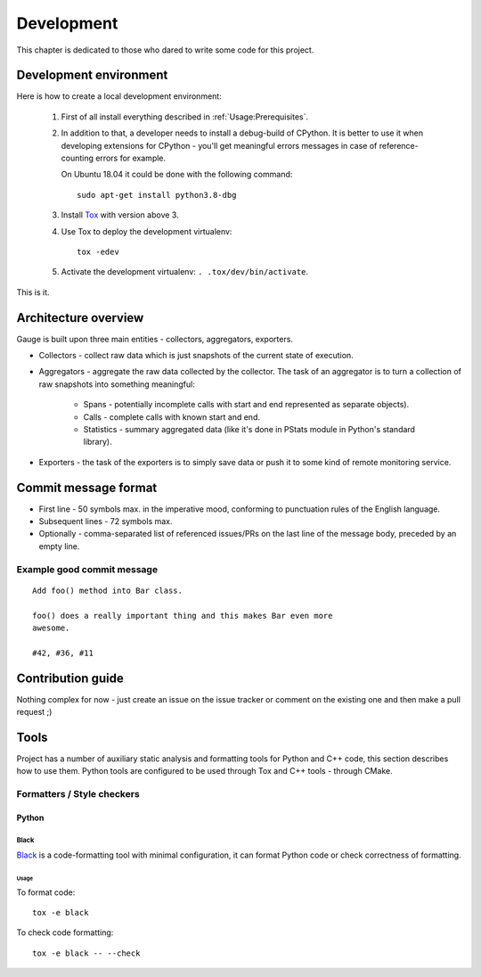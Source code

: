 ===========
Development
===========
This chapter is dedicated to those who dared to write some code for this
project.

Development environment
=======================
Here is how to create a local development environment:

    1. First of all install everything described in :ref:`Usage:Prerequisites`.
    2. In addition to that, a developer needs to install a debug-build of
       CPython. It is better to use it when developing extensions for CPython -
       you'll get meaningful errors messages in case of reference-counting
       errors for example.

       On Ubuntu 18.04 it could be done with the following command::

           sudo apt-get install python3.8-dbg
    3. Install Tox_ with version above 3.
    4. Use Tox to deploy the development virtualenv::

           tox -edev
    5. Activate the development virtualenv: ``. .tox/dev/bin/activate``.

This is it.

.. _Tox: https://tox.readthedocs.io/en/latest/

Architecture overview
=====================
Gauge is built upon three main entities - collectors, aggregators, exporters.

- Collectors - collect raw data which is just snapshots of the current state of
  execution.
- Aggregators - aggregate the raw data collected by the collector.
  The task of an aggregator is to turn a collection of raw snapshots into
  something meaningful:

    - Spans - potentially incomplete calls with start and end represented as
      separate objects).
    - Calls - complete calls with known start and end.
    - Statistics - summary aggregated data (like it's done in PStats module in
      Python's standard library).
- Exporters - the task of the exporters is to simply save data or push it to
  some kind of remote monitoring service.

Commit message format
=====================
- First line - 50 symbols max. in the imperative mood, conforming to punctuation
  rules of the English language.
- Subsequent lines - 72 symbols max.
- Optionally - comma-separated list of referenced issues/PRs on the last line
  of the message body, preceded by an empty line.

Example good commit message
---------------------------
::

    Add foo() method into Bar class.

    foo() does a really important thing and this makes Bar even more
    awesome.

    #42, #36, #11


Contribution guide
==================
Nothing complex for now - just create an issue on the issue tracker or comment
on the existing one and then make a pull request ;)

Tools
=====
Project has a number of auxiliary static analysis and formatting tools for
Python and C++ code, this section describes how to use them. Python tools are
configured to be used through Tox and C++ tools - through CMake.

Formatters / Style checkers
---------------------------

Python
......

Black
~~~~~
Black_ is a code-formatting tool with minimal configuration, it can format
Python code or check correctness of formatting.

.. _Black: https://github.com/psf/black

Usage
*****
To format code::

    tox -e black

To check code formatting::

    tox -e black -- --check
